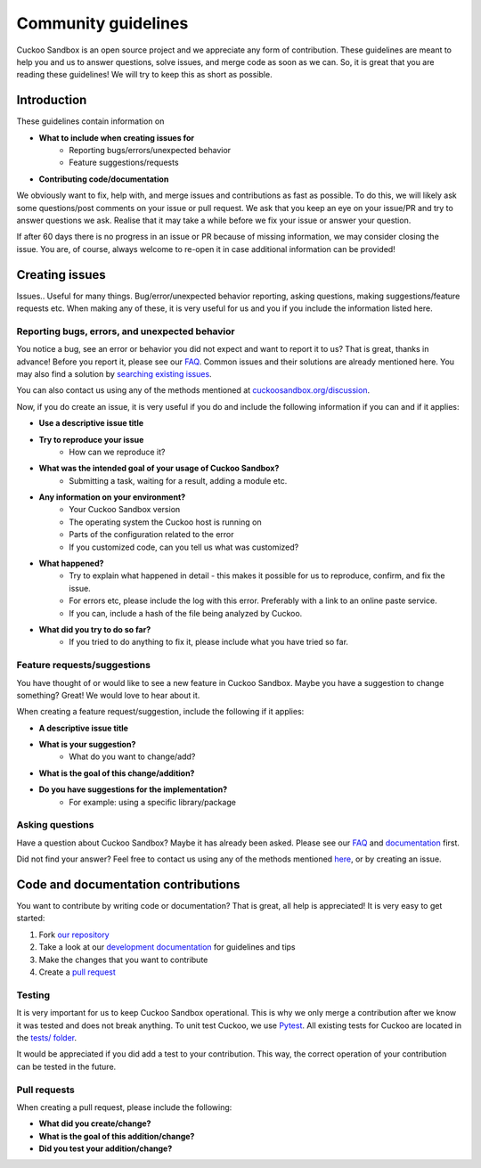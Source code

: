====================
Community guidelines
====================

Cuckoo Sandbox is an open source project and we appreciate any form of contribution. These guidelines are meant
to help you and us to answer questions, solve issues, and merge code as soon as we can. So, it is great that you are
reading these guidelines! We will try to keep this as short as possible.

Introduction
============

These guidelines contain information on

* **What to include when creating issues for**
	- Reporting bugs/errors/unexpected behavior
	- Feature suggestions/requests
* **Contributing code/documentation**

We obviously want to fix, help with, and merge issues and contributions as fast as possible. To do this, we will likely ask some
questions/post comments on your issue or pull request. We ask that you keep an eye on your issue/PR and try to answer questions we ask.
Realise that it may take a while before we fix your issue or answer your question.

If after 60 days there is no progress in an issue or PR because of missing information, we may consider closing the issue. You are, of course,
always welcome to re-open it in case additional information can be provided!

Creating issues
===============

Issues.. Useful for many things. Bug/error/unexpected behavior reporting, asking questions, making
suggestions/feature requests etc. When making any of these, it is very useful for us and you if
you include the information listed here.

Reporting bugs, errors, and unexpected behavior
-----------------------------------------------

You notice a bug, see an error or behavior you did not expect and want to report it to us? That is great, thanks in advance!
Before you report it, please see our `FAQ <https://cuckoo.sh/docs/faq>`_. Common issues and their solutions are already mentioned here.
You may also find a solution by `searching existing issues <https://www.google.com/search?q=site:github.com/cuckoosandbox/cuckoo/issues>`_.

You can also contact us using any of the methods mentioned at `cuckoosandbox.org/discussion <https://cuckoosandbox.org/discussion>`_.

Now, if you do create an issue, it is very useful if you do and include the following information if you can and if it applies:

* **Use a descriptive issue title**

* **Try to reproduce your issue**
    - How can we reproduce it?

* **What was the intended goal of your usage of Cuckoo Sandbox?**
    - Submitting a task, waiting for a result, adding a module etc.

* **Any information on your environment?**
    - Your Cuckoo Sandbox version
    - The operating system the Cuckoo host is running on
    - Parts of the configuration related to the error
    - If you customized code, can you tell us what was customized?

* **What happened?**
    - Try to explain what happened in detail - this makes it possible for us to reproduce, confirm, and fix the issue.
    - For errors etc, please include the log with this error. Preferably with a link to an online paste service.
    - If you can, include a hash of the file being analyzed by Cuckoo.

* **What did you try to do so far?**
    - If you tried to do anything to fix it, please include what you have tried so far.

Feature requests/suggestions
----------------------------

You have thought of or would like to see a new feature in Cuckoo Sandbox. Maybe you have a suggestion to change something?
Great! We would love to hear about it.

When creating a feature request/suggestion, include the following if it applies:

* **A descriptive issue title**
* **What is your suggestion?**
    - What do you want to change/add?

* **What is the goal of this change/addition?**

* **Do you have suggestions for the implementation?**
    - For example: using a specific library/package

Asking questions
----------------

Have a question about Cuckoo Sandbox? Maybe it has already been asked. Please see our `FAQ <https://cuckoo.sh/docs/faq>`_ and `documentation <https://cuckoo.sh/docs>`_ first.

Did not find your answer? Feel free to contact us using any of the methods mentioned `here <https://cuckoosandbox.org/discussion>`_, or by creating an issue.

Code and documentation contributions
====================================

You want to contribute by writing code or documentation? That is great, all help is appreciated!
It is very easy to get started:

1. Fork `our repository <https://github.com/cuckoosandbox/cuckoo>`_

2. Take a look at our `development documentation <https://cuckoo.sh/docs/development>`_ for guidelines and tips

3. Make the changes that you want to contribute

4. Create a `pull request <https://help.github.com/articles/creating-a-pull-request-from-a-fork/>`_

Testing
-------

It is very important for us to keep Cuckoo Sandbox operational. This is why we only merge a contribution after we know it was
tested and does not break anything. To unit test Cuckoo, we use `Pytest <https://docs.pytest.org/en/latest/getting-started.html>`_.
All existing tests for Cuckoo are located in the `tests/ folder <https://github.com/cuckoosandbox/cuckoo/tree/master/tests>`_.

It would be appreciated if you did add a test to your contribution. This way, the correct operation of your contribution can be tested in the future.

Pull requests
-------------

When creating a pull request, please include the following:

* **What did you create/change?**

* **What is the goal of this addition/change?**

* **Did you test your addition/change?**
